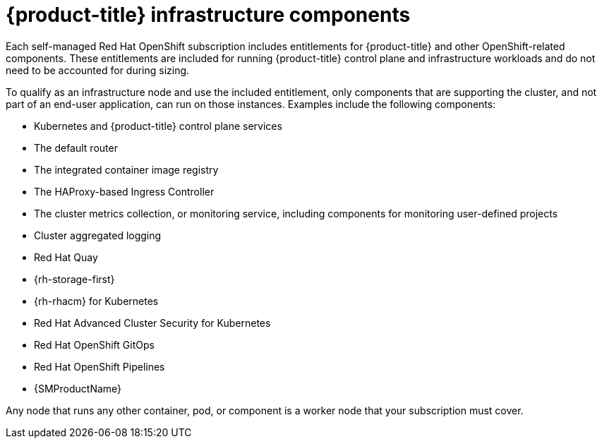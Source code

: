 // Module included in the following assemblies:
//
// * machine_management/creating-infrastructure-machinesets.adoc
// * nodes-nodes-creating-infrastructure-nodes.adoc

[id="infrastructure-components_{context}"]
= {product-title} infrastructure components

Each self-managed Red{nbsp}Hat OpenShift subscription includes entitlements for {product-title} and other OpenShift-related components. These entitlements are included for running {product-title} control plane and infrastructure workloads and do not need to be accounted for during sizing.

To qualify as an infrastructure node and use the included entitlement, only components that are supporting the cluster, and not part of an end-user application, can run on those instances. Examples include the following components:

* Kubernetes and {product-title} control plane services
* The default router
* The integrated container image registry
* The HAProxy-based Ingress Controller
* The cluster metrics collection, or monitoring service, including components for monitoring user-defined projects
* Cluster aggregated logging
* Red Hat Quay
* {rh-storage-first}
* {rh-rhacm} for Kubernetes
* Red Hat Advanced Cluster Security for Kubernetes
* Red Hat OpenShift GitOps
* Red Hat OpenShift Pipelines
* {SMProductName}

// Updated the list to match the list under "Red Hat OpenShift control plane and infrastructure nodes" in https://www.redhat.com/en/resources/openshift-subscription-sizing-guide

Any node that runs any other container, pod, or component is a worker node that your subscription must cover.
